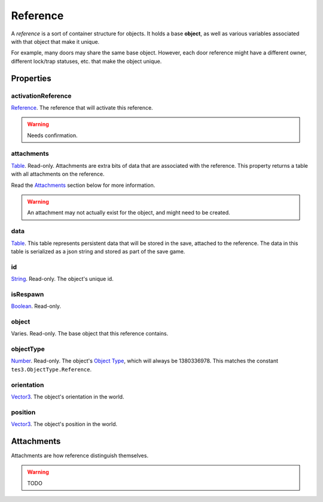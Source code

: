 
Reference
========================================================

A *reference* is a sort of container structure for objects. It holds a base **object**, as well as various variables associated with that object that make it unique.

For example, many doors may share the same base object. However, each door reference might have a different owner, different lock/trap statuses, etc. that make the object unique.


Properties
--------------------------------------------------------

activationReference
~~~~~~~~~~~~~~~~~~~~~~~~~~~~~~~~~~~~~~~~~~~~~~~~~~~~~~~~
`Reference`_. The reference that will activate this reference.

.. warning:: Needs confirmation.

attachments
~~~~~~~~~~~~~~~~~~~~~~~~~~~~~~~~~~~~~~~~~~~~~~~~~~~~~~~~
`Table`_. Read-only. Attachments are extra bits of data that are associated with the reference. This property returns a table with all attachments on the reference.

Read the `Attachments`_ section below for more information.

.. warning:: An attachment may not actually exist for the object, and might need to be created.

data
~~~~~~~~~~~~~~~~~~~~~~~~~~~~~~~~~~~~~~~~~~~~~~~~~~~~~~~~
`Table`_. This table represents persistent data that will be stored in the save, attached to the reference. The data in this table is serialized as a json string and stored as part of the save game.

id
~~~~~~~~~~~~~~~~~~~~~~~~~~~~~~~~~~~~~~~~~~~~~~~~~~~~~~~~
`String`_. Read-only. The object's unique id.

isRespawn
~~~~~~~~~~~~~~~~~~~~~~~~~~~~~~~~~~~~~~~~~~~~~~~~~~~~~~~~
`Boolean`_. Read-only.

object
~~~~~~~~~~~~~~~~~~~~~~~~~~~~~~~~~~~~~~~~~~~~~~~~~~~~~~~~
Varies. Read-only. The base object that this reference contains.

objectType
~~~~~~~~~~~~~~~~~~~~~~~~~~~~~~~~~~~~~~~~~~~~~~~~~~~~~~~~
`Number`_. Read-only. The object's `Object Type`_, which will always be 1380336978. This matches the constant ``tes3.ObjectType.Reference``.

orientation
~~~~~~~~~~~~~~~~~~~~~~~~~~~~~~~~~~~~~~~~~~~~~~~~~~~~~~~~
`Vector3`_. The object's orientation in the world.

position
~~~~~~~~~~~~~~~~~~~~~~~~~~~~~~~~~~~~~~~~~~~~~~~~~~~~~~~~
`Vector3`_. The object's position in the world.


Attachments
--------------------------------------------------------
Attachments are how reference distinguish themselves.

.. warning:: TODO


.. _`Attachments`: #attachments

.. _`Boolean`: ../lua/boolean.html
.. _`Number`: ../lua/number.html
.. _`String`: ../lua/string.html
.. _`Table`: ../lua/table.html

.. _`Vector3`: vector3.html

.. _`Object Type`: ../../../mwscript/references.html#object-types
